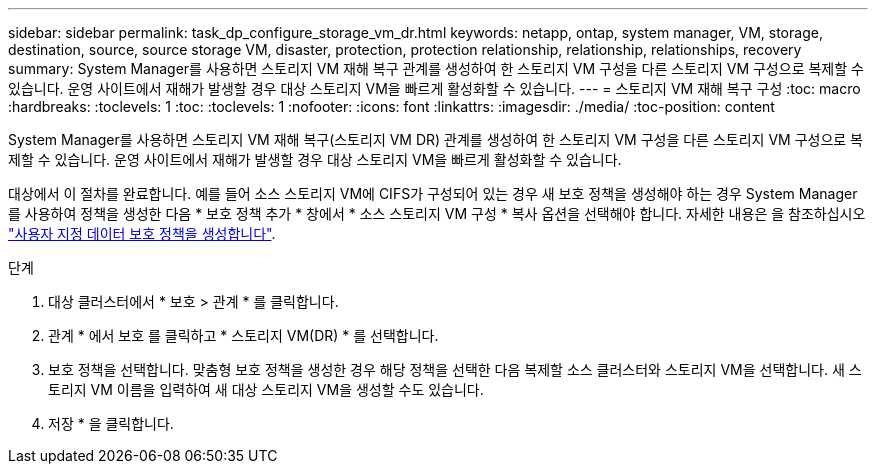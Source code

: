---
sidebar: sidebar 
permalink: task_dp_configure_storage_vm_dr.html 
keywords: netapp, ontap, system manager, VM, storage, destination, source, source storage VM, disaster, protection, protection relationship, relationship, relationships, recovery 
summary: System Manager를 사용하면 스토리지 VM 재해 복구 관계를 생성하여 한 스토리지 VM 구성을 다른 스토리지 VM 구성으로 복제할 수 있습니다. 운영 사이트에서 재해가 발생할 경우 대상 스토리지 VM을 빠르게 활성화할 수 있습니다. 
---
= 스토리지 VM 재해 복구 구성
:toc: macro
:hardbreaks:
:toclevels: 1
:toc: 
:toclevels: 1
:nofooter: 
:icons: font
:linkattrs: 
:imagesdir: ./media/
:toc-position: content


[role="lead"]
System Manager를 사용하면 스토리지 VM 재해 복구(스토리지 VM DR) 관계를 생성하여 한 스토리지 VM 구성을 다른 스토리지 VM 구성으로 복제할 수 있습니다. 운영 사이트에서 재해가 발생할 경우 대상 스토리지 VM을 빠르게 활성화할 수 있습니다.

대상에서 이 절차를 완료합니다. 예를 들어 소스 스토리지 VM에 CIFS가 구성되어 있는 경우 새 보호 정책을 생성해야 하는 경우 System Manager를 사용하여 정책을 생성한 다음 * 보호 정책 추가 * 창에서 * 소스 스토리지 VM 구성 * 복사 옵션을 선택해야 합니다. 자세한 내용은 을 참조하십시오 link:task_dp_create_custom_data_protection_policies.html#["사용자 지정 데이터 보호 정책을 생성합니다"].

.단계
. 대상 클러스터에서 * 보호 > 관계 * 를 클릭합니다.
. 관계 * 에서 보호 를 클릭하고 * 스토리지 VM(DR) * 를 선택합니다.
. 보호 정책을 선택합니다. 맞춤형 보호 정책을 생성한 경우 해당 정책을 선택한 다음 복제할 소스 클러스터와 스토리지 VM을 선택합니다. 새 스토리지 VM 이름을 입력하여 새 대상 스토리지 VM을 생성할 수도 있습니다.
. 저장 * 을 클릭합니다.

